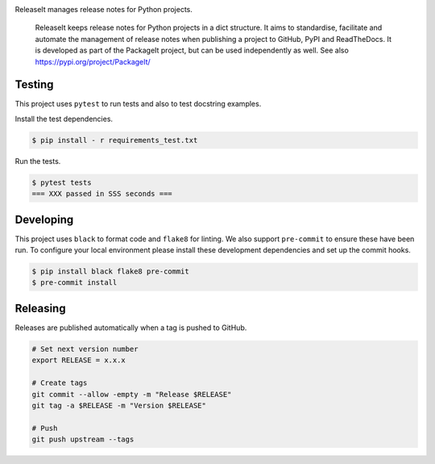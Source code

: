 .. image:: https://img.shields.io/pypi/status/ReleaseIt
    :alt: PyPI - Status

.. image:: https://img.shields.io/pypi/wheel/ReleaseIt
    :alt: PyPI - Wheel

.. image:: https://img.shields.io/pypi/pyversions/ReleaseIt
    :alt: PyPI - Python Version

.. image:: https://img.shields.io/github/v/release/hendrikdutoit/ReleaseIt
    :alt: GitHub release (latest by date)

.. image:: https://img.shields.io/github/license/hendrikdutoit/ReleaseIt
    :alt: License

.. image:: https://img.shields.io/github/issues-raw/hendrikdutoit/ReleaseIt
    :alt: GitHub issues

.. image:: https://img.shields.io/pypi/dm/BEETest21
    :alt: PyPI - Downloads

.. image:: https://img.shields.io/github/search/hendrikdutoit/ReleaseIt/GitHub hit
    :alt: GitHub Searches

.. image:: https://img.shields.io/codecov/c/gh/hendrikdutoit/ReleaseIt
    :alt: CodeCov
    :target: https://app.codecov.io/gh/hendrikdutoit/ReleaseIt

.. image:: https://img.shields.io/github/workflow/status/hendrikdutoit/ReleaseIt/Pre-Commit
    :alt: GitHub Actions - Pre-Commit
    :target: https://github.com/hendrikdutoit/ReleaseIt/actions/workflows/pre-commit.yaml

.. image:: https://img.shields.io/github/workflow/status/hendrikdutoit/ReleaseIt/CI
    :alt: GitHub Actions - CI
    :target: https://github.com/hendrikdutoit/ReleaseIt/actions/workflows/ci.yaml

.. image:: https://img.shields.io/pypi/v/ReleaseIt
    :alt: PyPi

ReleaseIt manages release notes for Python projects.

    ReleaseIt keeps release notes for Python projects in a dict structure. It aims to standardise, facilitate and automate the management of release notes when publishing a project to GitHub, PyPI and ReadTheDocs. It is developed as part of the PackageIt project, but can be used independently as well. See also https://pypi.org/project/PackageIt/

=======
Testing
=======

This project uses ``pytest`` to run tests and also to test docstring examples.

Install the test dependencies.

.. code-block:: bash

    $ pip install - r requirements_test.txt

Run the tests.

.. code-block:: bash

    $ pytest tests
    === XXX passed in SSS seconds ===

==========
Developing
==========

This project uses ``black`` to format code and ``flake8`` for linting. We also support ``pre-commit`` to ensure these have been run. To configure your local environment please install these development dependencies and set up the commit hooks.

.. code-block:: bash

    $ pip install black flake8 pre-commit
    $ pre-commit install

=========
Releasing
=========

Releases are published automatically when a tag is pushed to GitHub.

.. code-block:: bash

    # Set next version number
    export RELEASE = x.x.x
    
    # Create tags
    git commit --allow -empty -m "Release $RELEASE"
    git tag -a $RELEASE -m "Version $RELEASE"
    
    # Push
    git push upstream --tags

